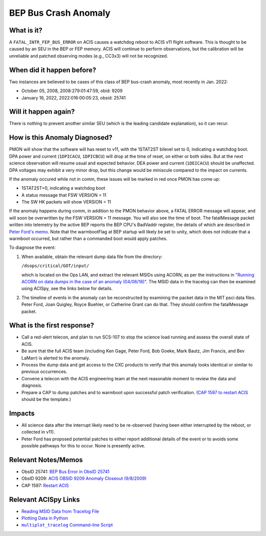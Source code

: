 .. _bep-buscrash:

BEP Bus Crash Anomaly
=====================

What is it?
-----------


A ``FATAL_INTR_FEP_BUS_ERROR`` on ACIS causes a watchdog reboot to ACIS v11 flight software.  This is thought to be caused by an SEU in the BEP or FEP memory.  ACIS will continue to perform observations, but the calibration will be unreliable and patched observing modes (e.g., CC3x3) will not be recognized.


When did it happen before?
--------------------------

Two instances are believed to be cases of this class of BEP bus-crash anomaly, most recently in Jan. 2022:

* October 05, 2008, 2008:279:01:47:59, obid: 9209
* January 16, 2022, 2022:016:00:05:23, obsid: 25741


Will it happen again?
---------------------

There is nothing to prevent another similar SEU (which is the leading candidate explanation), so it can recur. 

How is this Anomaly Diagnosed?
------------------------------

PMON will show that the software will has reset to v11, with the 1STAT2ST bilevel set to 0, indicating a watchdog boot.  DPA power and current (``1DPICACU``, ``1DPICBCU``) will drop at the time of reset, on either or both sides.  But at the next science observation will resume usual and expected behavior.  DEA power and current (``1DEICACU``) should be unaffected.  DPA voltages may exhibit a very minor drop, but this change would be miniscule compared to the impact on currents.

If the anomaly occured while not in comm, these issues will be marked in red once PMON has come up:

* 1STAT2ST=0, indicating a watchdog boot
* A status message that FSW VERSION = 11
* The SW HK packets will show VERSION = 11


  
If the anomaly happens during comm, in addition to the PMON behavior above, a FATAL ERROR message will appear, and will soon be overwritten by the FSW VERSION = 11 message. You will also see the time of boot.  The fatalMessage packet written into telemetry by the active BEP reports the BEP CPU's BadVaddr register, the details of which are described in `Peter Ford's memo <https://acisweb.mit.edu/pub/buserr-25741-v1.1.pdf>`_.  Note that the warmbootFlag at BEP startup will likely be set to unity, which does not indicate that a warmboot occurred, but rather than a commanded boot would apply patches.



To diagnose the event:

1. When available, obtain the relevant dump data file from the directory:

   ``/dsops/critical/GOT/input/`` 
   
   which is located on the Ops LAN, and extract the relevant MSIDs using
   ACORN, as per the instructions in
   `"Running ACORN on data dumps in the case of an anomaly (04/06/16)" <http://cxc.cfa.harvard.edu/acis/memos/Dump_Acorn.html>`_.
   The MSID data in the tracelog can then be examined using ACISpy, see
   the links below for details.


2. The timeline of events in the anomaly can be reconstructed by
   examining the packet data in the MIT psci data files. Peter Ford,
   Joan Quigley, Royce Buehler, or Catherine Grant can do that. They
   should confirm the fatalMessage packet.

   

What is the first response?
---------------------------


* Call a red-alert telecon, and plan to run SCS-107 to stop the science load running and assess the overall state of ACIS.
  
* Be sure that the full ACIS team (including Ken Gage, Peter Ford, Bob Goeke, Mark Bautz,
  Jim Francis, and Bev LaMarr) is alerted to the anomaly.  

* Process the dump data and get access to the CXC products to verify that this
  anomaly looks identical or similar to previous occurrences.
  
* Convene a telecon with the ACIS engineering team at the next reasonable moment  to review the data and diagnosis.
  
* Prepare a CAP to dump patches and to warmboot upon successful patch verification.  (`CAP 1597 to restart ACIS <https://occweb.cfa.harvard.edu/occweb/FOT/configuration/CAPs/1501-1600/CAP_1597_Restart%20ACIS/CAP_1597_Restart%20ACIS.pdf>`_ should be the template.)

.. _fep_reset_impacts:


Impacts
-------

* All science data after the interrupt likely need to be re-observed (having been either interrupted by the reboot, or collected in v11).

* Peter Ford has proposed potential patches to either report additional details of the event or to avoids some possible pathways for this to occur.  None is presently active.



Relevant Notes/Memos
--------------------


* ObsID 25741: `BEP Bus Error in ObsID 25741 <https://acisweb.mit.edu/pub/buserr-25741-v1.1.pdf>`_

* ObsID 9209: `ACIS OBSID 9209 Anomaly Closeout (9/8/2009) <https://occweb.cfa.harvard.edu/occweb/FOT/configuration/flightnotes/controlled/Flight_Note498_ACIS_OBSID_9209_Anomaly.pdf>`_

* CAP 1597: `Restart ACIS <https://occweb.cfa.harvard.edu/occweb/FOT/configuration/CAPs/1501-1600/CAP_1597_Restart%20ACIS/CAP_1597_Restart%20ACIS.pdf>`_
  
.. |mptl| replace:: ``multiplot_tracelog`` Command-line Script
.. _mptl: http://cxc.cfa.harvard.edu/acis/acispy/command_line.html#multiplot-tracelog

Relevant ACISpy Links
---------------------

* `Reading MSID Data from Tracelog File <http://cxc.cfa.harvard.edu/acis/acispy/loading_data.html#reading-msid-data-from-a-tracelog-file>`_
* `Plotting Data in Python <http://cxc.cfa.harvard.edu/acis/acispy/plotting_data.html>`_
* |mptl|_
